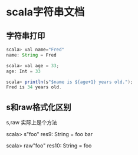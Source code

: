 * scala字符串文档 
** 字符串打印 
#+BEGIN_SRC java
scala> val name="Fred"
name: String = Fred

scala> val age = 33;
age: Int = 33

scala> println(s"$name is ${age+1} years old.");
Fred is 34 years old.

#+END_SRC
** s和raw格式化区别
s,raw 实际上是个方法 
#+BIGIN_SRC java

scala> s"foo\nbar"
res9: String =
foo
bar

scala> raw"foo\nbar"
res10: String = foo\nbar


#+END_SRC


